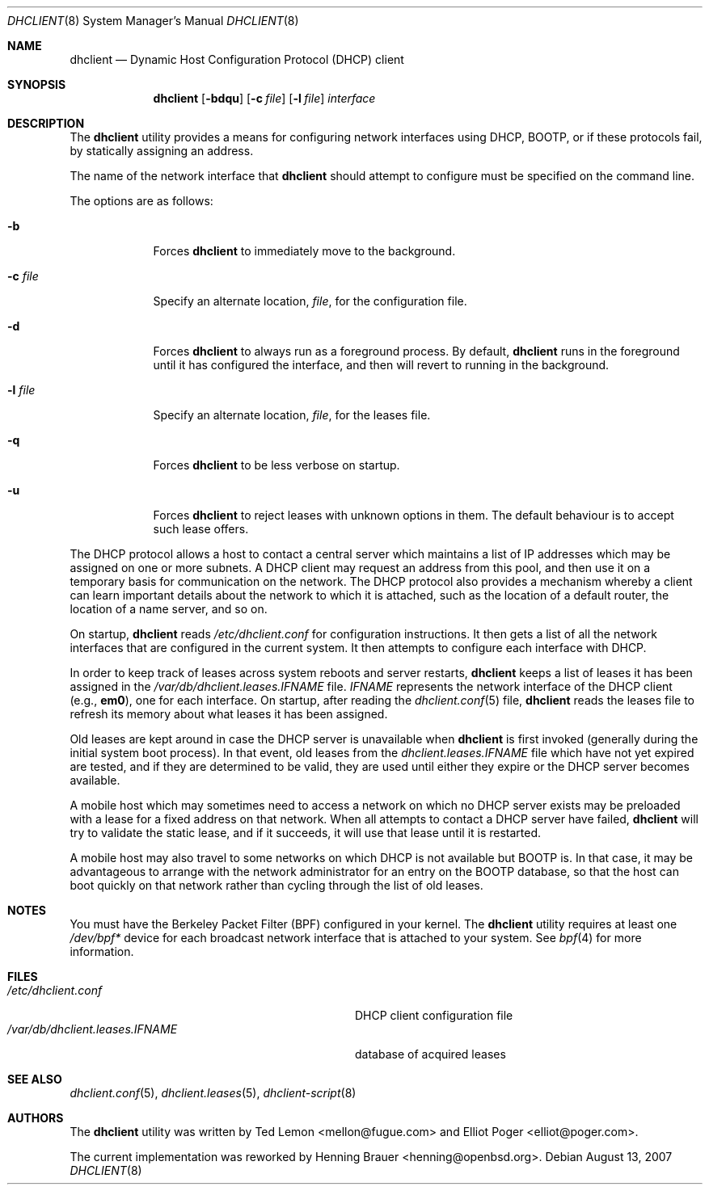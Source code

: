 .\" $OpenBSD: dhclient.8,v 1.3 2004/04/09 18:30:15 jmc Exp $
.\"
.\" Copyright (c) 1997 The Internet Software Consortium.
.\" All rights reserved.
.\"
.\" Redistribution and use in source and binary forms, with or without
.\" modification, are permitted provided that the following conditions
.\" are met:
.\"
.\" 1. Redistributions of source code must retain the above copyright
.\"    notice, this list of conditions and the following disclaimer.
.\" 2. Redistributions in binary form must reproduce the above copyright
.\"    notice, this list of conditions and the following disclaimer in the
.\"    documentation and/or other materials provided with the distribution.
.\" 3. Neither the name of The Internet Software Consortium nor the names
.\"    of its contributors may be used to endorse or promote products derived
.\"    from this software without specific prior written permission.
.\"
.\" THIS SOFTWARE IS PROVIDED BY THE INTERNET SOFTWARE CONSORTIUM AND
.\" CONTRIBUTORS ``AS IS'' AND ANY EXPRESS OR IMPLIED WARRANTIES,
.\" INCLUDING, BUT NOT LIMITED TO, THE IMPLIED WARRANTIES OF
.\" MERCHANTABILITY AND FITNESS FOR A PARTICULAR PURPOSE ARE
.\" DISCLAIMED.  IN NO EVENT SHALL THE INTERNET SOFTWARE CONSORTIUM OR
.\" CONTRIBUTORS BE LIABLE FOR ANY DIRECT, INDIRECT, INCIDENTAL,
.\" SPECIAL, EXEMPLARY, OR CONSEQUENTIAL DAMAGES (INCLUDING, BUT NOT
.\" LIMITED TO, PROCUREMENT OF SUBSTITUTE GOODS OR SERVICES; LOSS OF
.\" USE, DATA, OR PROFITS; OR BUSINESS INTERRUPTION) HOWEVER CAUSED AND
.\" ON ANY THEORY OF LIABILITY, WHETHER IN CONTRACT, STRICT LIABILITY,
.\" OR TORT (INCLUDING NEGLIGENCE OR OTHERWISE) ARISING IN ANY WAY OUT
.\" OF THE USE OF THIS SOFTWARE, EVEN IF ADVISED OF THE POSSIBILITY OF
.\" SUCH DAMAGE.
.\"
.\" This software has been written for the Internet Software Consortium
.\" by Ted Lemon <mellon@fugue.com> in cooperation with Vixie
.\" Enterprises.  To learn more about the Internet Software Consortium,
.\" see ``http://www.isc.org/isc''.  To learn more about Vixie
.\" Enterprises, see ``http://www.vix.com''.
.\"
.\" $FreeBSD: src/sbin/dhclient/dhclient.8,v 1.9 2007/09/20 10:46:25 gabor Exp $
.\"
.Dd August 13, 2007
.Dt DHCLIENT 8
.Os
.Sh NAME
.Nm dhclient
.Nd "Dynamic Host Configuration Protocol (DHCP) client"
.Sh SYNOPSIS
.Nm
.Op Fl bdqu
.Op Fl c Ar file
.Op Fl l Ar file
.Ar interface
.Sh DESCRIPTION
The
.Nm
utility provides a means for configuring network interfaces using DHCP, BOOTP,
or if these protocols fail, by statically assigning an address.
.Pp
The name of the network interface that
.Nm
should attempt to
configure must be specified on the command line.
.Pp
The options are as follows:
.Bl -tag -width ".Fl c Ar file"
.It Fl b
Forces
.Nm
to immediately move to the background.
.It Fl c Ar file
Specify an alternate location,
.Ar file ,
for the configuration file.
.It Fl d
Forces
.Nm
to always run as a foreground process.
By default,
.Nm
runs in the foreground until it has configured the interface, and then
will revert to running in the background.
.It Fl l Ar file
Specify an alternate location,
.Ar file ,
for the leases file.
.It Fl q
Forces
.Nm
to be less verbose on startup.
.It Fl u
Forces
.Nm
to reject leases with unknown options in them.
The default behaviour is to accept such lease offers.
.El
.Pp
The DHCP protocol allows a host to contact a central server which
maintains a list of IP addresses which may be assigned on one or more
subnets.
A DHCP client may request an address from this pool, and
then use it on a temporary basis for communication on the network.
The DHCP protocol also provides a mechanism whereby a client can learn
important details about the network to which it is attached, such as
the location of a default router, the location of a name server, and
so on.
.Pp
On startup,
.Nm
reads
.Pa /etc/dhclient.conf
for configuration instructions.
It then gets a list of all the
network interfaces that are configured in the current system.
It then attempts to configure each interface with DHCP.
.Pp
In order to keep track of leases across system reboots and server
restarts,
.Nm
keeps a list of leases it has been assigned in the
.Pa /var/db/dhclient.leases. Ns Ar IFNAME
file.
.Ar IFNAME
represents the network interface of the DHCP client
(e.g.,
.Li em0 ) ,
one for each interface.
On startup, after reading the
.Xr dhclient.conf 5
file,
.Nm
reads the leases file to refresh its memory about what leases it has been
assigned.
.Pp
Old leases are kept around in case the DHCP server is unavailable when
.Nm
is first invoked (generally during the initial system boot
process).
In that event, old leases from the
.Pa dhclient.leases. Ns Ar IFNAME
file which have not yet expired are tested, and if they are determined to
be valid, they are used until either they expire or the DHCP server
becomes available.
.Pp
A mobile host which may sometimes need to access a network on which no
DHCP server exists may be preloaded with a lease for a fixed
address on that network.
When all attempts to contact a DHCP server have failed,
.Nm
will try to validate the static lease, and if it
succeeds, it will use that lease until it is restarted.
.Pp
A mobile host may also travel to some networks on which DHCP is not
available but BOOTP is.
In that case, it may be advantageous to
arrange with the network administrator for an entry on the BOOTP
database, so that the host can boot quickly on that network rather
than cycling through the list of old leases.
.Sh NOTES
You must have the Berkeley Packet Filter (BPF) configured in your kernel.
The
.Nm
utility
requires at least one
.Pa /dev/bpf*
device for each broadcast network interface that is attached to your system.
See
.Xr bpf 4
for more information.
.Sh FILES
.Bl -tag -width ".Pa /var/db/dhclient.leases. Ns Ar IFNAME" -compact
.It Pa /etc/dhclient.conf
DHCP client configuration file
.It Pa /var/db/dhclient.leases. Ns Ar IFNAME
database of acquired leases
.El
.Sh SEE ALSO
.Xr dhclient.conf 5 ,
.Xr dhclient.leases 5 ,
.Xr dhclient-script 8
.Sh AUTHORS
.An -nosplit
The
.Nm
utility
was written by
.An Ted Lemon Aq mellon@fugue.com
and
.An Elliot Poger Aq elliot@poger.com .
.Pp
The current implementation was reworked by
.An Henning Brauer Aq henning@openbsd.org .
